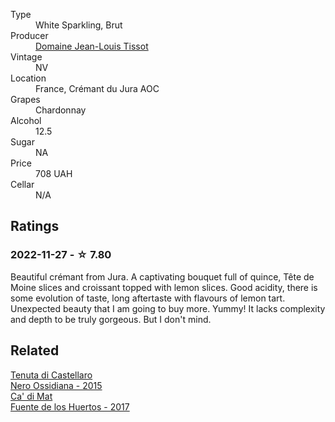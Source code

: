 #+attr_html: :class wine-main-image
[[file:/images/55/93feab-1336-4276-825b-94b1cd627f56/2022-11-27-10-34-48-IMG-3470.webp]]

- Type :: White Sparkling, Brut
- Producer :: [[barberry:/producers/6c19fc1f-2389-47ac-9900-c022cf85096e][Domaine Jean-Louis Tissot]]
- Vintage :: NV
- Location :: France, Crémant du Jura AOC
- Grapes :: Chardonnay
- Alcohol :: 12.5
- Sugar :: NA
- Price :: 708 UAH
- Cellar :: N/A

** Ratings

*** 2022-11-27 - ☆ 7.80

Beautiful crémant from Jura. A captivating bouquet full of quince, Tête de Moine slices and croissant topped with lemon slices. Good acidity, there is some evolution of taste, long aftertaste with flavours of lemon tart. Unexpected beauty that I am going to buy more. Yummy! It lacks complexity and depth to be truly gorgeous. But I don't mind.

** Related

#+begin_export html
<div class="flex-container">
  <a class="flex-item flex-item-left" href="/wines/b8ee636c-0490-45a8-b652-02302932ae37.html">
    <img class="flex-bottle" src="/images/b8/ee636c-0490-45a8-b652-02302932ae37/2022-11-19-09-30-20-A764AF30-1D42-4BAA-A6FF-D85A18CA1AA1-1-105-c.webp"></img>
    <section class="h">Tenuta di Castellaro</section>
    <section class="h text-bolder">Nero Ossidiana - 2015</section>
  </a>

  <a class="flex-item flex-item-right" href="/wines/ce698cce-871e-4255-a472-61b1a1160163.html">
    <img class="flex-bottle" src="/images/ce/698cce-871e-4255-a472-61b1a1160163/2022-08-29-17-05-48-4A49180B-2D2A-4D65-92DD-514AF48054DA-1-105-c.webp"></img>
    <section class="h">Ca' di Mat</section>
    <section class="h text-bolder">Fuente de los Huertos - 2017</section>
  </a>

</div>
#+end_export
